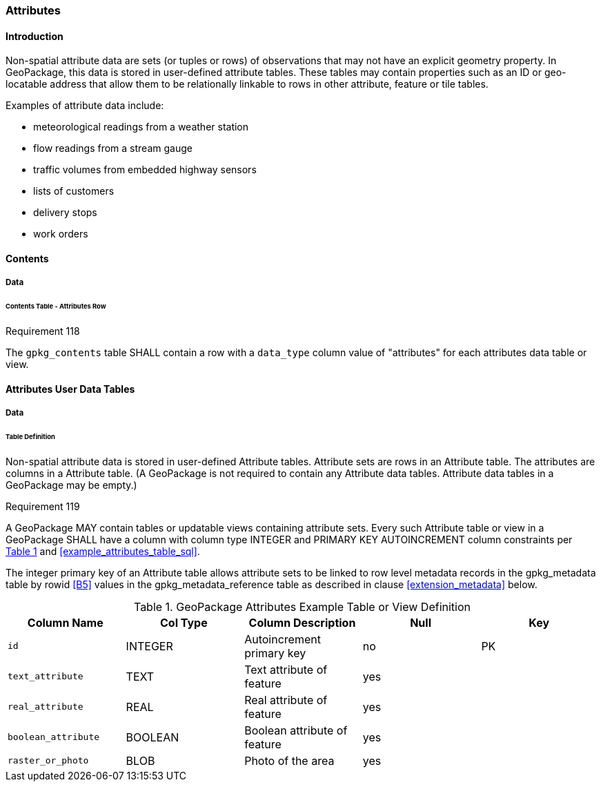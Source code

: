 [[attributes]]
=== Attributes

==== Introduction

Non-spatial attribute data are sets (or tuples or rows) of observations that may not have an explicit geometry property. In GeoPackage, this data is stored in user-defined attribute tables. These tables may contain properties such as an ID or geo-locatable address that allow them to be relationally linkable to rows in other attribute, feature or tile tables.

Examples of attribute data include:

* meteorological readings from a weather station
* flow readings from a stream gauge
* traffic volumes from embedded highway sensors
* lists of customers
* delivery stops
* work orders

==== Contents
===== Data
====== Contents Table - Attributes Row
[[r118]]
[caption=""]
.Requirement 118
====
The `gpkg_contents` table SHALL contain a row with a `data_type` column value of "attributes" for each attributes data table or view.
====

==== Attributes User Data Tables

===== Data

[[attributes_table_definition]]
====== Table Definition

Non-spatial attribute data is stored in user-defined Attribute tables. Attribute sets are rows in an Attribute table. The attributes are columns in a Attribute table. (A GeoPackage is not required to contain any Attribute data tables. Attribute data tables in a GeoPackage may be empty.)

[[r119]]
[caption=""]
.Requirement 119
====
A GeoPackage MAY contain tables or updatable views containing attribute sets. Every such Attribute table or view in a GeoPackage SHALL have a column with column type INTEGER and PRIMARY KEY AUTOINCREMENT column constraints per <<gpkg_attributes_example>> and <<example_attributes_table_sql>>.
====

The integer primary key of an Attribute table allows attribute sets to be linked to row level metadata records in the gpkg_metadata table by rowid <<B5>> values in the gpkg_metadata_reference table as described in clause <<extension_metadata>> below.

[#gpkg_attributes_example,reftext='{table-caption} {counter:table-num}']
.GeoPackage Attributes Example Table or View Definition
[cols=",,,,",options="header",]
|=======================================================================
|Column Name |Col Type |Column Description |Null |Key
|`id` |INTEGER |Autoincrement primary key |no |PK
|`text_attribute` |TEXT |Text attribute of feature |yes |
|`real_attribute` |REAL |Real attribute of feature |yes | 
|`boolean_attribute` |BOOLEAN |Boolean attribute of feature |yes |
|`raster_or_photo` |BLOB |Photo of the area |yes |
|=======================================================================

